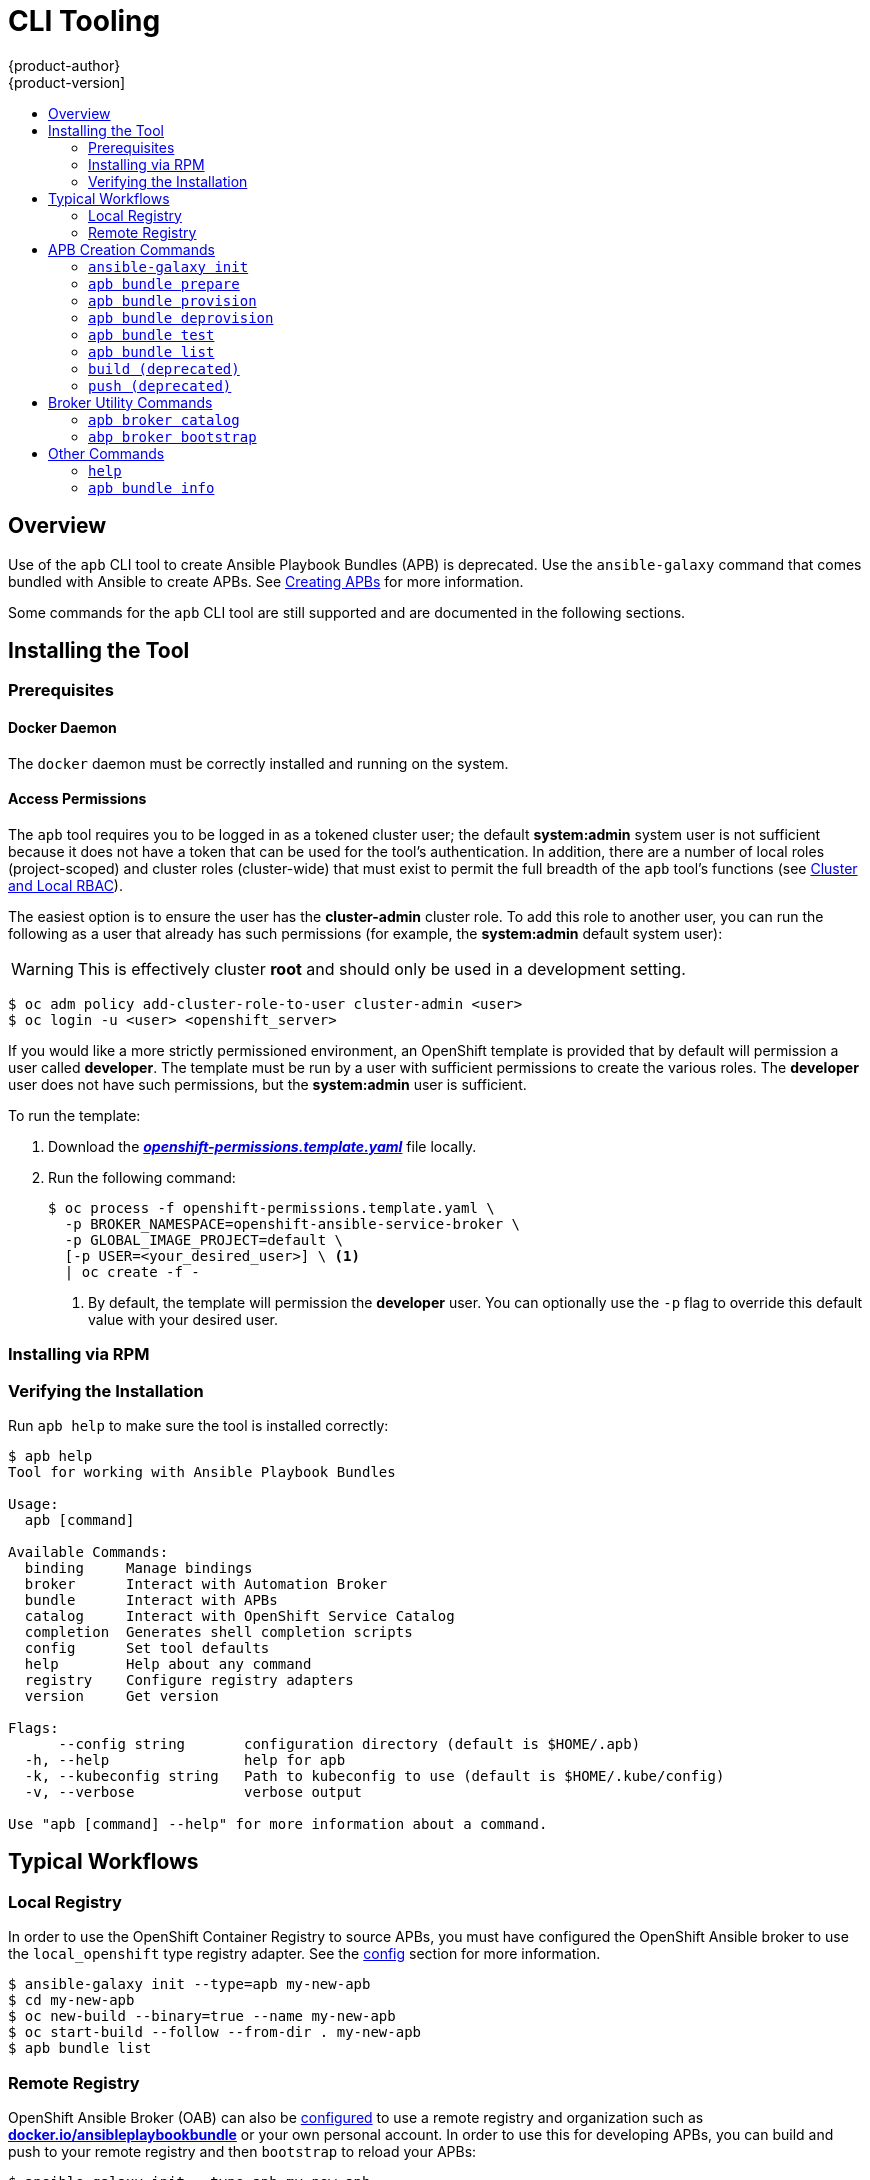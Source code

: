 [[apb-devel-cli]]
= CLI Tooling
{product-author}
{product-version]
:data-uri:
:icons:
:experimental:
:toc: macro
:toc-title:
:prewrap!:

toc::[]

[[apb-devel-cli-overview]]
== Overview

Use of the `apb` CLI tool to create Ansible Playbook Bundles (APB) is deprecated. Use the `ansible-galaxy` command that comes bundled with Ansible to create APBs. See link:https://galaxy.ansible.com/docs/contributing/creating_apb.html[Creating APBs] for more information.

Some commands for the `apb` CLI tool are still supported and are documented in the following sections.

[[apb-devel-cli-install]]
== Installing the Tool

[[apb-devel-cli-install-prereqs]]
=== Prerequisites

[[apb-devel-cli-install-prereqs-docker]]
==== Docker Daemon

The `docker` daemon must be correctly installed and running on the system.

[[apb-devel-cli-install-prereqs-access-permissions]]
==== Access Permissions

The `apb` tool requires you to be logged in as a tokened cluster user; the
default *system:admin* system user is not sufficient because it does not have a
token that can be used for the tool's authentication. In addition, there are a
number of local roles (project-scoped) and cluster roles (cluster-wide) that
must exist to permit the full breadth of the `apb` tool's functions (see
xref:../architecture/additional_concepts/authorization.adoc#cluster-and-local-rbac[Cluster and Local RBAC]).

The easiest option is to ensure the user has the *cluster-admin* cluster role.
To add this role to another user, you can run the following as a user that
already has such permissions (for example, the *system:admin* default system
user):

[WARNING]
====
This is effectively cluster *root* and should only be used in a development
setting.
====

----
$ oc adm policy add-cluster-role-to-user cluster-admin <user>
$ oc login -u <user> <openshift_server>
----

If you would like a more strictly permissioned environment, an OpenShift
template is provided that by default will permission a user called *developer*.
The template must be run by a user with sufficient permissions to create the
various roles. The *developer* user does not have such permissions, but the
*system:admin* user is sufficient.

To run the template:

. Download the
link:https://raw.githubusercontent.com/ansibleplaybookbundle/ansible-playbook-bundle/master/templates/openshift-permissions.template.yaml[*_openshift-permissions.template.yaml_*]
file locally.

. Run the following command:
+
----
$ oc process -f openshift-permissions.template.yaml \
  -p BROKER_NAMESPACE=openshift-ansible-service-broker \
  -p GLOBAL_IMAGE_PROJECT=default \
  [-p USER=<your_desired_user>] \ <1>
  | oc create -f -
----
<1> By default, the template will permission the *developer* user. You can
optionally use the `-p` flag to override this default value with your desired
user.

ifdef::openshift-origin[]
[[apb-devel-cli-install-containerized]]
=== Running From a Container

To run the `apb` tool from a container:

. Pull the container:
+
----
$ docker pull docker.io/ansibleplaybookbundle/apb-tools[:<tag>]
----
+
There are three tags to choose from:
+
--
- `latest`: more stable, less frequent releases.
- `nightly`: following upstream commits, installed from RPM.
- `canary`: following upstream commits, installed from source build.
--

. Choose one of the following:

.. Create an alias in your *_.bashrc_* or somewhere else for your shell:
+
----
alias apb='docker run --rm --privileged -v $PWD:/mnt -v $HOME/.kube:/.kube -v /var/run/docker.sock:/var/run/docker.sock -u $UID docker.io/ansibleplaybookbundle/apb-tools'
----

.. If you would prefer to use `atomic` rather than an alias:
+
----
$ atomic run docker.io/ansibleplaybookbundle/apb-tools init my_apb
----

. Start working by running the command:
+
----
$ ansible-galaxy init --type=apb my-new-apb
----
+
The first run may take awhile if you did not pull the image beforehand.
endif::[]

[[apb-devel-cli-install-rpm]]
=== Installing via RPM

ifdef::openshift-enterprise[]
The APB CLI tool is provided by the *apb* package, which is available from the
`rhel-7-server-ose-3.11-rpms` channel:

----
$ sudo yum install apb
----
endif::[]
ifdef::openshift-origin[]
For RHEL or CentOS 7:

----
$ su -c 'wget https://copr.fedorainfracloud.org/coprs/g/ansible-service-broker/ansible-service-broker-latest/repo/epel-7/group_ansible-service-broker-ansible-service-broker-latest-epel-7.repo -O /etc/yum.repos.d/ansible-service-broker.repo'

$ sudo yum -y install https://dl.fedoraproject.org/pub/epel/epel-release-latest-7.noarch.rpm
$ sudo yum -y install apb
----

For Fedora 26 or Fedora 27:
----
$ sudo dnf -y install dnf-plugins-core
$ sudo dnf -y copr enable @ansible-service-broker/ansible-service-broker-latest
$ sudo dnf -y install apb
----
endif::[]

ifdef::openshift-origin[]
[[apb-devel-cli-install-source]]
=== Installing from Source

[[apb-devel-cli-install-source-python-virtualenv]]
==== Installing from Source: Python/VirtualEnv

. Clone the following repository:
+
----
$ git clone https://github.com/fusor/ansible-playbook-bundle.git
----

. Install *python-virtualenv*, create a virtualenv, and activate it:
+
----
$ sudo dnf install -y python-virtualenv
$ virtualenv /tmp/apb
$ source /tmp/apb/bin/activate
----

. Install requirements and run the setup script (requires `python`):
+
----
$ cd ansible-playbook-bundle && pip install -U setuptools && pip install -r src/requirements.txt && python setup.py install
----

. Optionally, if actively developing on the project, install the testing
requirements:
+
----
$ pip install -r src/test-requirements.txt
----

. If needed, reactivate the `apb` virtualenv in other shell sessions using:
+
----
$ source /tmp/apb/bin/activate
----

[[apb-devel-cli-install-source-tito]]
==== Installing from Source: Tito

Alternatively, you can use link:http://github.com/dgoodwin/tito[`tito`] to
install:

----
# tito build --test --rpm -i
----
endif::[]

[[apb-devel-cli-install-source-tito-verify]]
=== Verifying the Installation

Run `apb help` to make sure the tool is installed correctly:

----
$ apb help
Tool for working with Ansible Playbook Bundles

Usage:
  apb [command]

Available Commands:
  binding     Manage bindings
  broker      Interact with Automation Broker
  bundle      Interact with APBs
  catalog     Interact with OpenShift Service Catalog
  completion  Generates shell completion scripts
  config      Set tool defaults
  help        Help about any command
  registry    Configure registry adapters
  version     Get version

Flags:
      --config string       configuration directory (default is $HOME/.apb)
  -h, --help                help for apb
  -k, --kubeconfig string   Path to kubeconfig to use (default is $HOME/.kube/config)
  -v, --verbose             verbose output

Use "apb [command] --help" for more information about a command.
----

[[apb-devel-cli-workflows]]
== Typical Workflows

[[apb-devel-cli-workflows-local-registry]]
=== Local Registry

In order to use the OpenShift Container Registry to source APBs, you must have
configured the OpenShift Ansible broker to use the `local_openshift` type
registry adapter. See the
link:https://github.com/openshift/ansible-service-broker/blob/master/docs/config.md#local-openshift-registry[config]
section for more information.

----
$ ansible-galaxy init --type=apb my-new-apb
$ cd my-new-apb
$ oc new-build --binary=true --name my-new-apb
$ oc start-build --follow --from-dir . my-new-apb
$ apb bundle list
----

[[apb-devel-cli-workflows-remote-registry]]
=== Remote Registry

OpenShift Ansible Broker (OAB) can also be
link:https://github.com/openshift/ansible-service-broker/blob/master/docs/config.md#dockerhub-registry[configured]
to use a remote registry and organization such as
link:https://hub.docker.com/u/ansibleplaybookbundle/[*docker.io/ansibleplaybookbundle*]
or your own personal account. In order to use this for developing APBs, you can
build and push to your remote registry and then `bootstrap` to reload your APBs:

----
$ ansible-galaxy init --type=apb my-new-apb
$ cd my-new-apb
$ apb build --tag docker.io/my-org/my-new-apb
$ docker push docker.io/my-org/my-new-apb
$ apb broker bootstrap
$ apb bundle list
----

[[apb-devel-cli-creation-commands]]
== APB Creation Commands

[[apb-devel-cli-init]]
=== `ansible-galaxy init`

[discrete]
===== Description

Initializes a directory structure for a new APB. Also creates example files for
the new APB with sensible defaults.

[discrete]
===== Usage

----
$ ansible-galaxy init <role_name> [OPTIONS]
----

[discrete]
===== Arguments

`role_name`: Name of the APB role and directory to be created.

[discrete]
===== Options

[options="header"]
|===
| Option, Shorthand      | Description
| `--help,` `-h`             | Show help message
| `--server API_SERVER`, `--s API_SERVER` | The Galaxy API server URL
| `--api-key API_KEY` | The Ansible Galaxy API key available in your link:https://galaxy.ansible.com/me/preferences[Galaxy account preferences]. You can also set the token for the `GALAXY_SERVER_LIST` entry.
| `--ignore-certs`, `-c`  |  Ignore SSL certificate validation errors
| `--verbose`, `-v` |    Verbose mode. Use `-vvv` for more or `-vvvv` to enable connection debugging
| `--force`                | Force overwriting an existing role or collection
| `--offline`  | Don't query the galaxy API when creating roles
| `--init-path INIT_PATH` | The path in which the skeleton role will be created. The default is the current working directory.
| `--role-skeleton ROLE_SKELETON` | The path to a role skeleton that the new role should be based upon.
| `--type ROLE_TYPE` |       Initialize using an alternate role type. Valid types include: `container`, `apb`, and `network`.
|===

[discrete]
===== Examples

Create directory *_my-new-apb_*:

----
$ ansible-galaxy init my-new-apb
# ├── apb.yml
# ├── defaults
# │   └── main.yml
# ├── Dockerfile
# ├── files
# ├── handlers
# │   └── main.yml
# ├── Makefile
# ├── meta
# │   └── main.yml
# ├── playbooks
# │   ├── deprovision.yml
# │   └── provision.yml
# ├── README.md
# ├── tasks
# │   └── main.yml
# ├── templates
# ├── tests
# │   ├── ansible.cfg
# │   ├── inventory
# │   └── test.yml
# └── vars
#     └── main.yml
----

Create directory *_my-new-apb_*, overwriting any old versions.
----
$ ansible-galaxy init my-new-apb force
# my-new-apb/
# ├── apb.yml
# ├── defaults
# │   └── main.yml
# ├── Dockerfile
# ├── files
# ├── handlers
# │   └── main.yml
# ├── Makefile
# ├── meta
# │   └── main.yml
# ├── playbooks
# │   ├── deprovision.yml
# │   └── provision.yml
# ├── README.md
# ├── tasks
# │   └── main.yml
# ├── templates
# ├── tests
# │   ├── ansible.cfg
# │   ├── inventory
# │   └── test.yml
# └── vars
#     └── main.yml
----

[[apb-devel-cli-prepare]]
=== `apb bundle prepare`

[discrete]
===== Description

Compiles the APB into base64 encoding and writes it as a label to the *_Dockerfile_*.

This will allow the OAB to read the APB metadata from the registry without
downloading the images. This command must be run from inside the APB directory.

Running the `build` command will automatically run `prepare` as well, meaning you
generally do not need to run `prepare` by itself.

[discrete]
===== Usage

----
$ apb bundle prepare [OPTIONS]
----

[discrete]
===== Options

[options="header"]
|===
| Option, Shorthand  | Description
| `--help, -h`         | Show help message
| `--bundlemeta __<string>__, -b | APB metadata file to encode as base64. The default is `apb.yml`.
| `--containermeta __<string>__, -c | Container metadata file to stamp. The default is `Dockerfile`.
|  `--nolinebreak`, `-n` | Skip adding line breaks to base64 APB specification
|===

[discrete]
===== Examples

Prepare for APB image build by stamping *_apb.yml_* contents onto Dockerfile as base64:

----
$ apb bundle prepare --bundlemeta apb.yml
----

Stamps the Dockerfile container metadata file:

----
$ apb prepare --containermeta Dockerfile
----

[[apb-devel-cli-bundle-provision]]
=== `apb bundle provision`

[discrete]
===== Description

Provisions an APB from a registry adapter.

[discrete]
===== Usage

----
$ apb bundle provision <apb-name> [OPTIONS]
----

[discrete]
===== Options

[options="header"]
|===
| Option, Shorthand  | Description
| `--config string` | Configuration directory. The default is `$HOME/.apb`.
| `--follow`, `-f` | Print logs from provision pod
| `--help,` `-h`         | Show help message
| `--kubeconfig __<string>__`, `-k __<string>__` |  Path to kubeconfig to use. The default is `$HOME/.kube/config`.
| `--namespace __<string>__`, `-r` | Namespace to which to provision APB
| `--registry __<string>__`, `-s` | Registry from which to load APB
| `--sandbox-role __<string>__` | ClusterRole to be applied to the APB sandbox. The default is `edit`.
| `--verbose, -v`       |  Output verbose spec information from OAB
|===

[discrete]
===== Examples

Provision an APB:

----
$ apb provision my-new-apb
----

[[apb-devel-bundle-deprovision]]
=== `apb bundle deprovision`

[discrete]
===== Description

Deprovisions APB images.

[discrete]
===== Usage

----
$ apb bundle deprovision <bundle-name> [OPTIONS]
----

[discrete]
===== Options

[options="header"]
|===
| Option, Shorthand   | Description
| `--config string` | Configuration directory. The default is `$HOME/.apb`.
| `--follow`, `--f` | Print logs from deprovision pod
| `--help, -h`          | Show help message
| `--kubeconfig __<string>__`, `-k __<string>__` |  Path to kubeconfig to use. The default is `$HOME/.kube/config`.
| `--namespace __<string>__`, `-r` | Namespace from which to deprovision the APB
| `--sandbox-role __<string>__` | ClusterRole to be applied to the APB sandbox. The default is `edit`.
| `--skip-params` | Don't prompt for parameters
| `--verbose, -v`       |  Output verbose spec information from OAB
|===

[discrete]
===== Examples

----
$ apb bundle deprovision my-new-apb
----

[[apb-devel-cli-test]]
=== `apb bundle test`

[discrete]
===== Description

Tests an APB from a registry adapter.

[discrete]
===== Usage

----
$ apb bundle test <apb-name> [OPTIONS]
----

[discrete]
===== Options

[options="header"]
|===
| Option, Shorthand  | Description
| `--config string` | Configuration directory. The default is `$HOME/.apb`.
| `--follow`, `-f` | Print logs from provision pod
| `--help,` `-h`         | Show help message
| `--kubeconfig __<string>__`, `-k __<string>__` |  Path to kubeconfig to use. The default is `$HOME/.kube/config`.
| `--namespace __<string>__`, `-r` | Namespace to which to provision APB
| `--registry __<string>__`, `-s` | Registry from which to load APB
| `--sandbox-role __<string>__` | ClusterRole to be applied to the APB sandbox. The default is `edit`.
| `--verbose, -v`       |  Output verbose spec information from OAB
|===

[discrete]
===== Examples

Run the tests:

----
$ apb test my-new-apb
----

[[apb-devel-cli-list]]
=== `apb bundle list`

[discrete]
===== Description

Lists APBs from a registry adapter.

[discrete]
===== Usage

----
$ apb bundle list [OPTIONS]
----

[discrete]
===== Options

[options="header"]
|===
| Option, Shorthand  | Description
| `--config string` | Configuration directory. The default is `$HOME/.apb`.
| `--help,` `-h`         | Show help message
| `--kubeconfig __<string>__`, `-k __<string>__` |  Path to kubeconfig to use. The default is `$HOME/.kube/config`.
| `--refresh | Refresh list of specifications
| `--verbose, -v`       |  Output verbose spec information from OAB
|===

[discrete]
===== Examples

Basic list of APBs including name, ID, and description:

----
$ apb bundle list
----

List verbose, easily readable specs:

----
$ apb list -v
----

List all the JSON output:

----
$ apb list -v -o json
----

[[apb-devel-cli-build]]
=== `build (deprecated)`

[discrete]
===== Description

This command is deprecated. Use the `oc new-build` and `oc start-build` commands to build images for the APB. For more information, see link:https://docs.openshift.com/container-platform/3.11/dev_guide/builds/basic_build_operations.html[Basic Build Operations].

[[apb-devel-cli-push]]
=== `push (deprecated)`

[discrete]
===== Description

Uploads the APB to an OpenShift Container Registry or a broker mock
registry where it will be read by the OAB.

When using the broker's mock registry, the spec is uploaded and will be
displayed in {product-title}, but {product-title} will pull the image from the
registry normally. Usually that means the registry where `oc cluster up` was
performed.

When using the OpenShift Container Registry, the image is uploaded to
{product-title} directly.


[[apb-devel-cli-broker-utility-commands]]
== Broker Utility Commands

[[apb-devel-cli-broker-list]]
=== `apb broker catalog`

[discrete]
===== Description

Fetches a list of APBs in the Automation Broker catalog.

[discrete]
===== Usage

----
$ apb broker catalog [OPTIONS]
----

[discrete]
===== Options

[options="header"]
|===
| Option, Shorthand   | Description
| `--config string` | Configuration directory. The default is `$HOME/.apb`.
| `--help, -h`          | Show help message
| `--kubeconfig __<string>__`, `-k __<string>__` |  Path to kubeconfig to use. The default is `$HOME/.kube/config`.
| `--namespace __<string>__`, `-r` | Namespace of Automation Broker instance
| `--output __<string>__`, `-o __<string>__` | Display broker catalog output in different format. Use `json` or `yaml`.
| `--verbose, -v`       |  Output verbose spec information from OAB
|===

[discrete]
===== Examples

Fetch list of APBs in the Automation Broker catalog:

----
$ apb broker catalog
----

[[apb-devel-cli-bootstrap]]
=== `abp broker bootstrap`

[discrete]
===== Description

Refreshes the list of bootstrapped APBs in the Automation Broker catalog.

[discrete]
===== Usage

----
$ apb broker bootstrap [OPTIONS]
----

[discrete]
===== Options

[options="header"]
|===
| Option, Shorthand   | Description
| `--config string` | Configuration directory. The default is `$HOME/.apb`.
| `--help, -h`          | Show help message
| `--kubeconfig __<string>__`, `-k __<string>__` |  Path to kubeconfig to use. The default is `$HOME/.kube/config`.
| `--namespace __<string>__`, `-r` | Namespace of Automation Broker instance
| `--verbose, -v`       |  Output verbose spec information from OAB
|===

[discrete]
===== Examples

Basic refresh of APBs:

----
$ apb broker bootstrap
----


[[apb-devel-cli-other-commands]]
== Other Commands

[[apb-devel-cli-help]]
=== `help`

[discrete]
===== Description

Displays a help message.

[discrete]
===== Usage

----
$ apb help
----

[discrete]
===== Examples

----
$ apb help
----

----
$ apb -h
----

[[apb-devel-cli-info]]
=== `apb bundle info`

[discrete]
===== Description

Displays information about an APB.

[discrete]
===== Usage

----
$ apb bundle info <apb-name>
----

[discrete]
===== Options

[options="header"]
|===
| Option, Shorthand   | Description
| `--config string` | Configuration directory. The default is `$HOME/.apb`.
| `--help, -h`          | Show help message
| `--kubeconfig __<string>__`, `-k __<string>__` |  Path to kubeconfig to use. The default is `$HOME/.kube/config`.
| `--registry __<string>__`, `-r` | Registry from which to retrieve APB information
| `--verbose, -v`       |  Output verbose spec information from OAB
|===

[discrete]
===== Examples

----
$ apb bundle info my-new-apb
----

